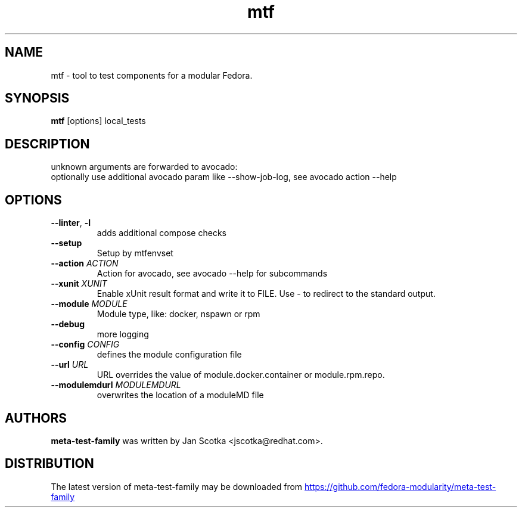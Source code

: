 .TH mtf "1" Manual
.SH NAME
mtf \- tool to test components for a modular Fedora.
.SH SYNOPSIS
.B mtf
[options] local_tests
.SH DESCRIPTION
unknown arguments are forwarded to avocado:
.br
   optionally use additional avocado param like \-\-show\-job\-log, see avocado action \-\-help
.SH OPTIONS

.TP
\fB\-\-linter\fR, \fB\-l\fR
adds additional compose checks

.TP
\fB\-\-setup\fR
Setup by mtfenvset

.TP
\fB\-\-action\fR \fI\,ACTION\/\fR
Action for avocado, see avocado \-\-help for subcommands

.TP
\fB\-\-xunit\fR \fI\,XUNIT\/\fR
Enable xUnit result format and write it to FILE. Use \- to redirect to the standard output.

.TP
\fB\-\-module\fR \fI\,MODULE\/\fR
Module type, like: docker, nspawn or rpm

.TP
\fB\-\-debug\fR
more logging

.TP
\fB\-\-config\fR \fI\,CONFIG\/\fR
defines the module configuration file

.TP
\fB\-\-url\fR \fI\,URL\/\fR
URL overrides the value of module.docker.container or module.rpm.repo.

.TP
\fB\-\-modulemdurl\fR \fI\,MODULEMDURL\/\fR
overwrites the location of a moduleMD file

.SH AUTHORS
.B meta\-test\-family
was written by Jan Scotka <jscotka@redhat.com>.
.SH DISTRIBUTION
The latest version of meta\-test\-family may be downloaded from
.UR https://github.com/fedora\-modularity/meta\-test\-family
.UE
